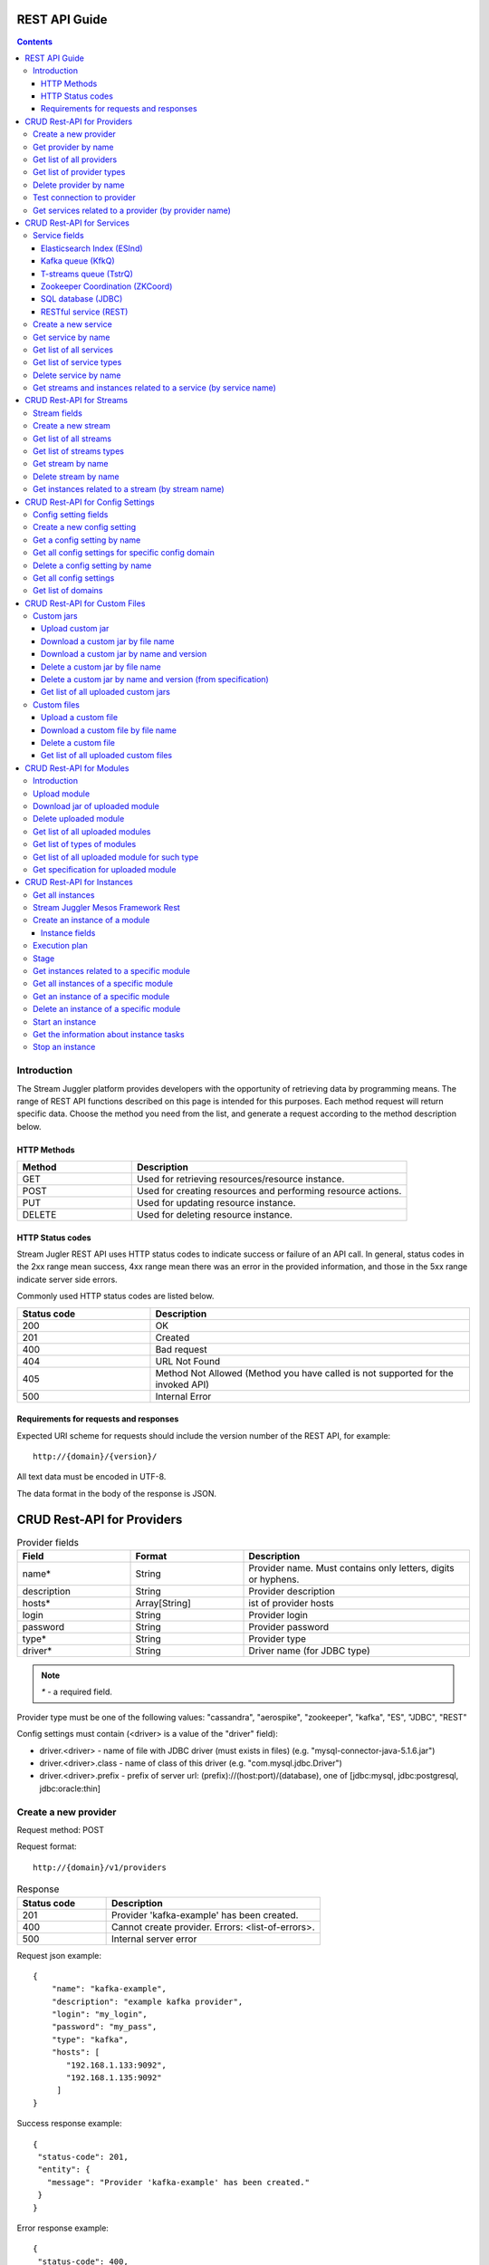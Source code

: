 .. _REST_API:

REST API Guide
========================================

.. Contents::

Introduction
---------------
The Stream Juggler platform provides developers with the opportunity of retrieving data by programming means. The range of REST API functions described on this page is intended for this purposes. 
Each method request will return specific data. Choose the method you need from the list, and generate a request according to the method description below. 

HTTP Methods
~~~~~~~~~~~~

.. csv-table:: 
  :header: "Method","Description"
  :widths: 25, 60

  "GET", "Used for retrieving resources/resource instance."
  "POST", "Used for creating resources and performing resource actions."
  "PUT", "Used for updating resource instance."
  "DELETE", "Used for deleting resource instance."


HTTP Status codes
~~~~~~~~~~~~~~~~~
	
Stream Jugler REST API uses HTTP status codes to indicate success or failure of an API call. In general, status codes in the 2xx range mean success, 4xx range mean there was an error in the provided information, and those in the 5xx range indicate server side errors. 

Commonly used HTTP status codes are listed below.
				
.. csv-table:: 
  :header: "Status code","Description"
  :widths: 25, 60

  "200", "OK"
  "201", "Created"
  "400", "Bad request"
  "404", "URL Not Found"
  "405", "Method Not Allowed (Method you have called is not supported for the invoked API)"
  "500", "Internal Error"

Requirements for requests and responses
~~~~~~~~~~~~~~~~~~~~~~~~~~~~~~~~~~~~~~~

Expected URI scheme for requests should include the version number of the REST API, for example:: 
                 
 http://{domain}/{version}/ 

All text data must be encoded in UTF-8.

The data format in the body of the response is JSON.





CRUD Rest-API for Providers
============================

.. csv-table::  Provider fields
  :header: "Field", "Format",  "Description"
  :widths: 25, 25,  50

  "name*", "String", "Provider name. Must contains only letters, digits or hyphens."
  "description", "String", "Provider description"
  "hosts*", "Array[String]", "ist of provider hosts"
  "login", "String", "Provider login"
  "password", "String", "Provider password"
  "type*", "String", "Provider type"
  "driver*", "String", "Driver name (for JDBC type)"

.. note:: `*` - a required field.

Provider type must be one of the following values: "cassandra", "aerospike", "zookeeper", "kafka", "ES", "JDBC", "REST"

Config settings must contain (<driver> is a value of the "driver" field):

- driver.<driver> - name of file with JDBC driver (must exists in files) (e.g. "mysql-connector-java-5.1.6.jar")
- driver.<driver>.class - name of class of this driver (e.g. "com.mysql.jdbc.Driver")
- driver.<driver>.prefix - prefix of server url: (prefix)://(host:port)/(database), one of [jdbc:mysql, jdbc:postgresql, jdbc:oracle:thin]

Create a new provider
---------------------------

Request method: POST

Request format::
 
 http://{domain}/v1/providers

.. csv-table::  Response
  :header: "Status code","Description"
  :widths: 25, 60

  "201", "Provider 'kafka-example' has been created."
  "400", "Cannot create provider. Errors: <list-of-errors>."
  "500", "Internal server error"

Request json example::

 {
     "name": "kafka-example",
     "description": "example kafka provider",
     "login": "my_login",
     "password": "my_pass",
     "type": "kafka",
     "hosts": [
        "192.168.1.133:9092",
        "192.168.1.135:9092"
      ]
 }


Success response example::

 {
  "status-code": 201,
  "entity": {
    "message": "Provider 'kafka-example' has been created."
  }
 }


Error response example::


 {
  "status-code": 400,
  "entity": {
    "message": "Cannot create provider. Errors: <creation_errors_string>."
  }
 }


Get provider by name
--------------------------

Request method: GET

Request format:: 

 http://{domain}/v1/providers/{name}

.. csv-table::  Response
  :header: "Status code","Description"
  :widths: 25, 60

  "200", "Provider"
  "404", "Provider 'foo' has not been found."
  "500", "Internal server error"

Response json example::

 {
  "status-code": 200,
  "entity": {
    "provider": {
      "name": "kafka-example",
     "description": "example kafka provider",
     "login": "my_login",
     "password": "my_pass",
     "type": "kafka",
     "hosts": [
        "192.168.1.133:9092",
        "192.168.1.135:9092"
      ]
    }
  }
 }


Empty response example::

 {
  "status-code": 404,
  "entity": {
    "message": "Provider 'foo-prov' has not been found."
  }
 }


Get list of all providers
----------------------------

Request method: GET

Request format:: 

 http://{domain}/v1/providers

.. csv-table::  Response
  :header: "Status code","Description"
  :widths: 25, 60

  "200", "List of providers"
  "500", "Internal server error"

Success response example::

 {
  "status-code": 200,
  "entity": {
    "providers": [
      {
        "name": "kafka-exmpl",
        "description": "example kafka provider",
        "login": "my_login",
        "password": "my_pass",
        "type": "kafka",
        "hosts": [
           "192.168.1.133:9092",
           "192.168.1.135:9092"
         ]
     },
     {
       "name": "cass-prov",
       "description": "cassandra provider example",
       "login": "my_login",
       "password": "my_pass",
       "type": "cassandra",
       "hosts": [
           "192.168.1.133"
       ]
     }
    ]
  }
 }


Get list of provider types
------------------------------

Request method: GET

Request format:: 
 
 http://{domain}/v1/providers/_types

.. csv-table::  Response
  :header: "Status code","Description"
  :widths: 25, 60

  "200 ",  "List of types "
  "500 ",  "Internal server error "

Success response example::

 {
  "entity": {
    "types": [
      "cassandra",
      "aerospike",
      "zookeeper",
      "kafka",
      "ES",
      "JDBC",
      "REST"
    ]
  },
  "statusCode": 200
 }


Delete provider by name
------------------------------

Request method: DELETE

Request format:: 

 http://{domain}/v1/providers/{name}

.. csv-table::  Response
  :header: "Status code","Description"
  :widths: 25, 60

  "200", "Provider"
  "404",  "Provider 'foo' has not been found."
  "422", "Cannot delete provider 'foo'. Provider is used in services."
  "500", "Internal server error"

Response example::

 {
  "status-code": 200,
  "entity": {
    "message": "Provider 'kafka-example' has been deleted."
  }
 }



Test connection to provider
---------------------------------

Method: GET

Request format:: 

 http://{domain}/v1/providers/{name}/connection

.. csv-table::  Response
  :header: "Status code","Description"
  :widths: 25, 60

  "200", "Provider"
  "404", "Provider 'foo' has not been found."
  "409", "Can not establish connection to Kafka on '192.168.1.133:9092'; Can not establish connection to Kafka on '192.168.1.135:9092'"
  "500", "Internal server error"

Response example:

Provider available::

 {
  "status-code": 200,
  "entity": {
    "connection": true
  }
 }

Provider not available::

 {
  "entity": {
    "connection": false,
    "errors": "Can not establish connection to Kafka on '192.168.1.133:9092';Can not establish connection to Kafka on '192.168.1.135:9092'"
  },
  "statusCode": 409
 }


Unknown provider::

 {
  "status-code": 404,
  "entity": {
    "message": "Provider 'kafka' has not been found."
  }
 }

Get services related to a provider (by provider name)
----------------------------------------------------------------

Request method: GET

Request format:: 

 http://{domain}/v1/providers/{name}/related

.. csv-table::  Response
  :header: "Status code","Description"
  :widths: 25, 60

  "200", "List of services"
  "404", "Provider 'foo' has not been found."
  "500", "Internal server error"

Response example::

 {
  "entity": {
    "services": [
      "boo",
      "foo"
    ]
  },
  "statusCode": 200
 }



CRUD Rest-API for Services
==========================

.. note:: Method PUT is not available yet

Service fields
-----------------

Each particular service has its own set of fields.

.. csv-table::  Available types and its aliases name for request.
  :header: "Service type","Alias for request"
  :widths: 25, 60  
  
  "Elasticsearch Index", "ESInd"
  "Kafka queue", "KfkQ"
  "T-streams queue", "TstrQ"
  "Zookeeper coordination", "ZKCoord" 
  "Redis coordination", "RdsCoord"
  "SQL database", "JDBC"
  "RESTful service", "REST"

Elasticsearch Index (ESInd)
~~~~~~~~~~~~~~~~~~~~~~~~~~~

.. csv-table::  
   :header: "Field", "Format", "Description"
   :widths: 20, 20, 60
  
   "type*", "String", "Service type"
   "name*", "String", "Service name"
   "description", "String", "Service description"
   "index*", "String", "Elasticsearch index"
   "provider*", "String", "provider name"
   "login", "String", "User name"
   "password", "String", "User password"

.. note:: Provider type can be 'ES' only

Kafka queue (KfkQ)
~~~~~~~~~~~~~~~~~~
.. csv-table::  
  :header: "Field", "Format",  "Description"
  :widths: 20, 20, 60  

  "type*", "String", "Service type"
  "name*", "String", "Service name"
  "description", "String", "Service description"
  "provider*", "String", "provider name"
  "zkProvider*", "String", "zk provider name"
  "zkNamespace*", "String", "namespace"

.. note:: provider type can be 'kafka' only

.. note::  zkProvider type can be 'zookeeper' only

T-streams queue (TstrQ)
~~~~~~~~~~~~~~~~~~~~~~~

.. csv-table::  
  :header: "Field", "Format",  "Description"
  :widths: 20, 20, 60  

  "type*", "String", "Service type"
  "name*", "String", "Service name. Must contain only letters, digits or hyphens."
  "description", "String", "Service description"
  "provider*", "String", "provider name"
  "prefix*", "String", "Must be a valid znode path"
  "token*", "String", "(no more than 32 symbols)"

.. note:: provider type can be 'zookeeper' only

Zookeeper Coordination (ZKCoord)
~~~~~~~~~~~~~~~~~~~~~~~~~~~~~~~~

.. csv-table::  
  :header: "Field", "Format",  "Description"
  :widths: 20, 20, 60 

  "type*", "String", "Service type"
  "name*", "String", "Service name"
  "description", "String", "Service description"
  "namespace*", "String", "Zookeeper namespace"
  "provider*", "String", "provider name"

.. note:: provider type can be 'zookeeper' only

SQL database (JDBC)
~~~~~~~~~~~~~~~~~~~

.. csv-table::  
  :header: "Field", "Format",  "Description"
  :widths: 20, 20, 60 

  "type*", "String", "Service type"
  "name*", "String", "Service name"
  "description", "String", "Service description"
  "provider*", "String", "provider name"
  "database*", "String", "Database name"

.. note:: provider type can be 'JDBC' only


RESTful service (REST)
~~~~~~~~~~~~~~~~~~~~~~
.. csv-table::  
  :header: "Field", "Format",  "Description"
  :widths: 20, 20, 60

  "type*", "String", "Service type"
  "name*", "String", "Service name"
  "description", "String", "Service description"
  "provider*", "String", "provider name"
  "basePath", "String", "Path to storage (/ by default)"
  "httpVersion", "String", "Version og HTTP protocol, one of (1.0, 1.1, 2); (1.1 by default)"
  "headers", "Object", "Extra HTTP headers. Values in object must be only String type. ({} by default)"

.. note:: provider type can be 'REST' only

.. important::  Note: * - required field.

Create a new service
-------------------------

Request method: POST

Request format:: 
 
 http://{domain}/v1/services

.. csv-table::  Response
  :header: "Status code",  "Description"
  :widths: 25, 60


  "201", "Service 'test' has been created."
  "400", "Cannot create service. Errors: <list-of-errors>."
  "500", "Internal server error"

Request example::

 {
    "name": "test-rest-zk-service",
    "description": "ZK test service created with REST",
    "type": "ZKCoord",
    "provider": "zk-prov",
    "namespace": "namespace"
 }


Success response example::

 {
  "status-code": 201,
  "entity": {
    "message": "Service 'test-rest-zk-service' has been created."
  }
 }

Error response example::

 {
  "status-code": 400,
  "entity": {
    "message": "Cannot create service. Errors: <creation_errors_string>."
  }
 }


Get service by name
-------------------------

Request method: GET

Request format:: 

 http://{domain}/v1/services/{name}

.. csv-table::  Response
  :header: "Status code",  "Description"
  :widths: 25, 60

  "200", "Service"
  "404", "Service 'test' has not been found."
  "500", "Internal server error"

Response example::

 {
  "status-code": 200,
  "entity": {
    "service": {
      "name": "test-rest-zk-service",
      "description": "ZK test service created with REST",
      "type": "ZKCoord",
      "provider": "zk-prov",
      "namespace": "namespace"
    }
  }
 }


Get list of all services
--------------------------

Request method: GET

Request format:: 

 http://{domain}/v1/services

.. csv-table::  Response
  :header: "Status code",  "Description"
  :widths: 25, 60

  "200", "List of services"
  "500", "Internal server error"

Success response example::

 {
  "status-code": 200,
  "entity": {
    "services": [
      {
        "name": "test-rest-zk-service",
        "description": "ZK test service created with REST",
        "type": "ZKCoord",
        "provider": "zk-prov",
        "namespace": "namespace"
      },
      {
        "name": "rest-service",
        "description": "rest test service",
        "namespace": "mynamespace",
        "provider": "rest-prov",
        "type": "REST"
      },
      
    ]
  }
 }


Get list of service types
-----------------------------

Request method: GET

Request format:: 

 http://{domain}/v1/services/_types

.. csv-table::  Response
  :header: "Status code",  "Description"
  :widths: 25, 60

  "200", "List of types"
  "500|Internal server error"

Success response example::

 {
  "entity": {
    "types": [
      "ESInd",
      "KfkQ",
      "TstrQ",
      "ZKCoord",
      "JDBC",
      "REST"
    ]
  },
  "statusCode": 200
 }


Delete service by name
----------------------------

Request method: DELETE

Request format:: 

 http://{domain}/v1/services/{name}

.. csv-table::  Response
  :header: "Status code",  "Description"
  :widths: 25, 60

  "200", "Service"
  "404", "Service 'test' has not been found."
  "422", "Cannot delete service 'test'. Service is used in streams."
  "422", "Cannot delete service 'test'. Service is used in instances."
  "500", "Internal server error"

Response example::


 {
  "status-code": 200,
  "entity": {
    "message": "Service 'foo' has been deleted."
  }
 }


Get streams and instances related to a service (by service name)
-----------------------------------------------------------------------------

Request method: GET

Request format:: 

 http://{domain}/v1/services/{name}/related

.. csv-table::  Response
  :header: "Status code",  "Description"
  :widths: 25, 60

  "200", "List of streams and instances"
  "404", "Service 'test' has not been found."
  "500", "Internal server error"

Response example::

 {
  "entity": {
    "streams": [
      "new-tstr"
    ],
    "instances": [
      "new",
      "test",
      "input1",
      "input2",
      "input3",
      "output",
      "regular",
      "demo-regular",
      "rew",
      "input",
      "neew"
    ]
  },
  "statusCode": 200
 }

CRUD Rest-API for Streams
=========================

.. note::  Method PUT is not available yet

Stream fields
----------------

.. csv-table:: Response
   :header: "Stream type", "Field", "Format", "Description"
   :widths: 20, 20, 20, 40

   "all", "name*", "String", "Stream name. Must contains only lowercase letters, digits or hyphens."
   "all", "description", "String", "Stream description"
   "all", "service*", "String", "Service id"
   "all", "type*", "String", "Stream type [stream.t-stream, stream.kafka, jdbc-output, elasticsearch-output, rest-output]"
   "all", "tags", "Array[String]", "Tags"
   "stream.t-stream, stream.kafka", "partitions*", "Int", "partitions"
   "stream.kafka", "replicationFactor*", "Int", "Replication factor (how many zookeeper nodes to utilize)"
   "jdbc-output", "primary", "String", "Primary key field name used in sql database"
   "all", "force", "Boolean", "Indicates if a stream should be removed and re-created by force (if it exists). False by default."


.. important:: 
           - Service type for 'stream.t-stream' stream can be 'TstrQ' only. 
           - Service type for 'stream.kafka' stream can be 'KfkQ' only. 
           - Service type for 'jdbc-output' stream can be 'JDBC' only. 
           - Service type for 'elasticsearch-output' stream can be 'ESInd' only.
           - Service type for 'rest-output' stream can be 'REST' only.

.. note:: `*` - required field.

Create a new stream
-------------------------

Request method: POST

Request format:: 

 http://{domain}/v1/streams

.. csv-table::  Response
  :header: "Status code",  "Description"
  :widths: 25, 60

  "201", "Stream 'kafka' has been created."
  "400", "Cannot create stream. Errors: <list-of-errors>."
  "500", "Internal server error"

Request example::

 {
      "name": "tstream-2",
      "description": "Tstream example",
      "partitions": 3,
      "service": "some-tstrq-service",
      "type": "stream.t-stream",
      "tags": ["lorem", "ipsum"]
 }

Success response example::

 {
   "status-code": 201,
   "entity": {
     "message": "Stream 'tstream-2' has been created."
   }
 }


Error response example::

 {
   "status-code": 400,
   "entity": {
     "message": "Cannot create stream. Errors: <creation_errors_string>."
   }
 }

Get list of all streams
--------------------------

Request method: GET

Request format:: 

 http://{domain}/v1/streams

.. csv-table::  Response
  :header: "Status code",  "Description"
  :widths: 25, 60

  "200", "List of streams"
  "500", "Internal server error"

Response example::

 {
  "status-code": 200,
  "entity": {
    "streams": [
      {
        "name": "tstream-2",
        "description": "Tstream example",
        "partitions": 3,
        "service": "some-tstrq-service",
        "type": "stream.t-stream",
        "tags": ["lorem", "ipsum"]
      },
      {
        "name": "kafka-stream",
        "description": "One of the streams",
        "partitions": 1,
        "service": "some-kfkq-service",
        "type": "stream.kafka",
        "tags": ["lorem", "ipsum"],
        "replicationFactor": 2
      }
    ]
  }
 }


Get list of streams types
-----------------------------

Request method: GET

Request format:: 

 http://{domain}/v1/streams/_types

.. csv-table::  Response
  :header: "Status code",  "Description"
  :widths: 25, 60

  "200", "List of types"
  "500", "Internal server error"

Success response example::

 {
  "entity": {
    "types": [
      "stream.t-stream",
      "stream.kafka",
      "jdbc-output",
      "elasticsearch-output",
      "rest-output"
    ]
  },
  "statusCode": 200
 }

Get stream by name
-------------------------

Request method: GET

Request format:: 

 http://{domain}/v1/streams/{name}

.. csv-table::  Response
  :header: "Status code",  "Description"
  :widths: 25, 60

  "200", "Stream"
  "404", "Stream 'kafka' has not been found."
  "500", "Internal server error"

Success response example::

 {
  "entity": {
    "stream": {
      "name": "echo-response",
      "description": "Tstream for demo",
      "service": "tstream_test_service",
      "tags": [
        "ping",
        "station"
      ],
      "force": false,
      "partitions": 1,
      "type": "stream.t-stream"
    }
  },
  "statusCode": 200
 }

Error response example::

 {
  "status-code": 404,
  "entity": {
    "message": "Stream 'Tstream-3' has not been found."
  }
 }

Delete stream by name
----------------------------

Request method: DELETE

Request format:: 

 http://{domain}/v1/streams/{name}

.. csv-table::  Response
  :header: "Status code",  "Description"
  :widths: 25, 60

  "200", "Stream 'kafka' has been deleted."
  "404", "Stream 'kafka' has not been found."
  "422", "Cannot delete stream 'kafka'. Stream is used in instances."
  "500", "Internal server error"

Response example::

 {
  "status-code": 200,
  "entity": {
    "message": "Stream 'tstr-1' has been deleted."
  }
 }


Get instances related to a stream (by stream name)
-------------------------------------------------------------

Request method: GET

Request format:: 

 http://{domain}/v1/streams/{name}/related

.. csv-table::  Response
  :header: "Status code",  "Description"
  :widths: 25, 60

  "200", "List of instances"
  "404", "Stream 'kafka' has not been found."
  "500", "Internal server error"

Response example::

 {
  "entity": {
    "instances": [
      "pingstation-output",
      "ivan"
    ]
  },
  "statusCode": 200
 }


CRUD Rest-API for Config Settings
====================================

Config setting fields
-------------------------

.. csv-table::  
  :header: "Field", "Format",  "Description"
  :widths: 20, 20, 60

  "name*", "String", "Name of setting (key)"
  "value*", "String", "Value of setting"
  "domain*", "String", "Name of config-domain"

.. note:: `*` - required field.

Config setting name should contain digits, lowercase letters, hyphens or periods and start with a letter.

{config-domain} should be one of the following values: 'system', 't-streams', 'kafka', 'es', 'zk', 'jdbc'

Create a new config setting
---------------------------------

Request method: POST

Request format:: 
 
 http://{domain}/v1/config/settings

.. csv-table::  Response
  :header: "Status code",  "Description"
  :widths: 25, 60

  "201", "{config-domain} config setting {name} has been created."
  "400", "Cannot create {config-domain} config setting. Errors: {list-of-errors}."
  "500", "Internal server error"


Request json example::

 {
  "name": "crud-rest-host",
  "value": "localhost",
  "domain": "system"
 }


Response example::


 {
  "status-code": 400,
  "entity": {
    "message": "Cannot create system config setting. Errors: <creation_errors_string>."
  }
 }


Get a config setting by name
-----------------------------------

Request method: GET

Request format:: 

 http://{domain}/v1/config/settings/{config-domain}/{name}

.. csv-table::  Response
  :header: "Status code",  "Description"
  :widths: 25, 60

  "200", "Json with requested config setting for specific config domain"
  "400",  "Cannot recognize config setting domain '{config-domain}'. Domain must be one of the following values: 'system, t-streams, kafka, es, zk, jdbc, rest'."
  "404", "{config-domain} сonfig setting {name} has not been found."
  "500", "Internal server error"

Response example::

 {
  "status-code": 200,
  "entity": {
    "configSetting": {
      "name": "crud-rest-host",
      "value": "localhost",
      "domain": "system"
    }
  }
 }

Get all config settings for specific config domain
-----------------------------------------------------------

Request method: GET

Request format:: 

 http://{domain}/v1/config/settings/{config-domain}

.. csv-table::  Response
  :header: "Status code",  "Description"
  :widths: 25, 60

  "200", "Json of set of config settings for specific config domain"
  "400", "Cannot recognize config setting domain '{config-domain}'. Domain must be one of the following values: 'system, t-streams, kafka, es, zk, jdbc, rest'."
  "500", "Internal server error"

Response example::

 {
  "status-code": 200,
  "entity": {
    "configSettings": [
      {
        "name": "crud-rest-host",
        "value": "localhost",
        "domain": {config-domain}
     },
     {
       "name": "crud-rest-port",
       "value": "8000",
       "domain": {config-domain}
     }
    ]
  }
 }

Delete a config setting by name
--------------------------------------

Request method: DELETE

Request format:: 

 http://{domain}/v1/config/settings/{config-domain}/{name}

.. csv-table::  Response
  :header: "Status code",  "Description"
  :widths: 25, 60

  "200", "config-domain} config setting {name} has been deleted."
  "400", "Cannot recognize config setting domain '{config-domain}'. Domain must be one of the following values: 'system, t-streams, kafka, es, zk, jdbc, rest'."
  "404", "{config-domain} сonfig setting {name} has not been found."
  "500", "Internal server error"

Response example::

 {
  "status-code" : 200,
  "entity" : {
     "message" : "System config setting 'crud-rest-host' has been deleted."
  }
 }


Get all config settings
---------------------------

Request method: GET

Request format:: 

 http://{domain}/v1/config/settings

.. csv-table::  Response
  :header: "Status code",  "Description"
  :widths: 25, 60

  "200", "Json of set of config settings"
  "500", "Internal server error"

Response example::

 {
  "status-code": 200,
  "entity": {
    "configSettings": [
      {
          "name": "crud-rest-host",
          "value": "localhost",
          "domain": "system"
      },
      {
          "name": "crud-rest-port",
          "value": "8000",
          "domain": "system"
      },
      {
          "name": "session.timeout",
          "value": "7000",
          "domain": "zk"
      }
    ]
  }
 }


Get list of domains
--------------------------

Request method: GET

Request format:: 

 http://{domain}/v1/config/settings/domains

.. csv-table::  Response
  :header: "Status code",  "Description"
  :widths: 25, 60

  "200", "Set of domains"
  "500", "Internal server error"

Response example::

 {
  "entity": {
    "domains": [
      "system",
      "t-streams",
      "kafka",
      "es",
      "zk",
      "jdbc"
    ]
  },
  "statusCode": 200
 }

CRUD Rest-API for Custom Files
==============================

Custom jars
--------------------

Upload custom jar
~~~~~~~~~~~~~~~~~~~

Request method: POST

Request format::

 http://{domain}/v1/custom/jars

Content-type: `multipart/form-data`

Attachment: java-archive as field 'jar'

Example of source message::

 POST /v1/modules HTTP/1.1
 HOST: 192.168.1.174:18080
 content-type: multipart/form-data; boundary=----WebKitFormBoundaryPaRdSyADUNG08o8p
 content-length: 1093

 ------WebKitFormBoundaryPaRdSyADUNG08o8p
 Content-Disposition: form-data; name="jar"; filename="file.jar"
 Content-Type: application/x-java-archive
 ..... //file content
 ------WebKitFormBoundaryPaRdSyADUNG08o8p--


.. csv-table:: Response
  :header: "Status code",  "Description"
  :widths: 25, 60

  "200", "Custom jar '<file_name>' has been uploaded."
  "400", "Cannot upload custom jar. Errors: {list-of-errors}. ('Specification.json is not found or invalid.'; 'Custom jar '<file_name>' already exists.'; 'Cannot upload custom jar '<file_name>'. Custom jar with name <name_from_specification> and version <version_from_specification> already exists.')"
  "500", "Internal server error"

Response example::

 {
  "status-code": 200,
  "entity": {
    "message": "Custom jar is uploaded."
  }
 }


Download a custom jar by file name
~~~~~~~~~~~~~~~~~~~~~~~~~~~~~~~~~~~~~

Request method: GET

Request format:: 

 http://{domain}/v1/custom/jars/{custom-jar-file-name}

Response headers example::

 Access-Control-Allow-Credentials : true
 Access-Control-Allow-Headers : Token, Content-Type, X-Requested-With
 Access-Control-Allow-Origin : *
 Content-Disposition : attachment; filename=sj-transaction-generator-1.0-SNAPSHOT.jar
 Content-Type : application/java-archive
 Date : Wed, 07 Dec 2016 08:33:54 GMT
 Server : akka-http/2.4.11
 Transfer-Encoding : chunked


.. csv-table::  Response
  :header: "Status code",  "Description"
  :widths: 25, 60

  "200", "Jar-file for download"
  "404", "Jar '<custom-jar-file-name>' has not been found."
  "500", "Internal server error"

Download a custom jar by name and version
~~~~~~~~~~~~~~~~~~~~~~~~~~~~~~~~~~~~~~~~~~

Request method: GET

Request format:: 

 http://{domain}/v1/custom/jars/{custom-jar-name}/{custom-jar-version}/

.. csv-table::  Response
  :header: "Status code",  "Description"
  :widths: 25, 60

  "200", "Jar-file for download"
  "404", "Jar '<custom-jar-name>-<custom-jar-version>' has not been found."
  "500", "Internal server error"

Delete a custom jar by file name
~~~~~~~~~~~~~~~~~~~~~~~~~~~~~~~~~

Request method: DELETE

Request format:: 

 http://{domain}/v1/custom/jars/{custom-jar-file-name}/

.. csv-table::  Response
  :header: "Status code",  "Description"
  :widths: 25, 60

  "200", "Jar named '<custom-jar-file-name>' has been deleted."
  "404", "Jar '<custom-jar-file-name>' has not been found."
  "500", "Internal server error"

Response example::

 {
  "status-code": 200,
  "entity": {
    "message": "Jar named 'regular-streaming-engine-1.0.jar' has been deleted"
  }
 }
 
Delete a custom jar by name and version (from specification)
~~~~~~~~~~~~~~~~~~~~~~~~~~~~~~~~~~~~~~~~~~~~~~~~~~~~~~~~~~~~~~

Request method: DELETE

Request format:: 

 http://{domain}/v1/custom/jars/{custom-jar-name}/{custom-jar-version}/

.. csv-table::  Response
  :header: "Status code",  "Description"
  :widths: 25, 60

  "200", "Jar named '<custom-jar-name>' of the version '<custom-jar-version>' has been deleted."
  "404", "Jar '<custom-jar-name>-<custom-jar-version>' has not been found."
  "500", "Internal server error"

Response example::

 {
  "status-code": 200,
  "entity": {
    "message": "Jar named 'com.bwsw.regular.streaming.engine' of the version '0.1' has been deleted"
  }
 }


Get list of all uploaded custom jars
~~~~~~~~~~~~~~~~~~~~~~~~~~~~~~~~~~~~

Request method: GET

Request format:: 

 http://{domain}/v1/custom/jars

.. csv-table::  Response
  :header: "Status code",  "Description"
  :widths: 25, 60

  "200", "List of uploaded custom jars"
  "500", "Internal server error"

Response example::

 {
  "entity": {
    "customJars": [
      {
        "name": "com.bwsw.fw",
        "version": "1.0",
        "size": "98060032"
      },
      {
        "name": "com.bwsw.tg",
        "version": "1.0",
        "size": "97810217"
      }
    ]
  },
  "status-code": 200
 }

Custom files
-------------------


Upload a custom file
~~~~~~~~~~~~~~~~~~~~~

Request method: POST

Request format:: 
  
 http://{domain}/v1/custom/files

Content-type: `multipart/form-data`

Attachment: any file as field 'file', text field "description"

.. csv-table::  Response
  :header: "Status code",  "Description"
  :widths: 25, 60

  "200", "Custom file '<custom-jar-file-name>' has been uploaded."
  "400", "Request is missing required form field 'file'."
  "409", "Custom file '<custom-jar-file-name>' already exists."
  "500", "Internal server error"

Response example::

 {
  "status-code": 200,
  "entity": {
    "message": "Custom file '<custom-jar-file-name>' has been uploaded."
  }
 }


Download a custom file by file name
~~~~~~~~~~~~~~~~~~~~~~~~~~~~~~~~~~~~~~

Request method: GET

Request format:: 

 http://{domain}/v1/custom/files/{custom-jar-file-name}

Response format for file download::

 Access-Control-Allow-Origin: *
 Access-Control-Allow-Credentials: true
 Access-Control-Allow-Headers: Token, Content-Type, X-Requested-With
 Content-Disposition: attachment; filename=GeoIPASNum.dat
 Server: akka-http/2.4.11
 Date: Wed, 07 Dec 2016 09:16:22 GMT
 Transfer-Encoding: chunked
 Content-Type: application/octet-stream


.. csv-table::  Response
  :header: "Status code",  "Description"
  :widths: 25, 60

  "200", "File for download"
  "404", "Custom file '<custom-jar-file-name>' has not been found."
  "500", "Internal server error"

Delete a custom file
~~~~~~~~~~~~~~~~~~~~~~~

Request method: DELETE

Request format:: 

 http://{domain}/v1/custom/files/{custom-jar-file-name}

.. csv-table::  Response
  :header: "Status code",  "Description"
  :widths: 25, 60

  "200", "Custom file '<custom-jar-file-name>' has been deleted."
  "404", "Custom file '<custom-jar-file-name>' has not been found."
  "500", "Internal server error"

Response example::

 {
  "status-code": 200,
  "entity": {
    "message": "Custom file 'text.txt' has been deleted."
  }
 }


Get list of all uploaded custom files
~~~~~~~~~~~~~~~~~~~~~~~~~~~~~~~~~~~~~~~~~

Request method: GET

Request format:: 

 http://{domain}/v1/custom/files

.. csv-table::  Response
  :header: "Status code",  "Description"
  :widths: 25, 60

  "200", "List of uploaded custom files"
  "500", "Internal server error"

Response example::

 {
  "entity": {
    "customFiles": [
      {
        "name": "GeoIPASNum.dat",
        "description": "",
        "upload-date": "Mon Jul 04 10:42:03 NOVT 2016",
        "size": "46850"
      },
      {
        "name": "GeoIPASNumv6.dat",
        "description": "",
        "upload-date": "Mon Jul 04 10:42:58 NOVT 2016",
        "size": "52168"
      }
    ]
  },
  "status-code": 200
 }


CRUD Rest-API for Modules 
==========================

Introduction
-----------------

This is the CRUD Rest-API for modules uploaded as jar files, instantiated and running modules as well as  for custom jar files.

The following types of modules are supported in the system:
* regular-streaming (base type)
* batch-streaming
* output-streaming
* input-streaming


.. csv-table::  **Specification fields**
  :header: "Field", "Format",  "Description"
  :widths: 20, 20, 60

  "name*", "String", "The unique name for a module"
  "description", "String", "The description for a module"
  "version*", "String", "The module version"
  "author", "String", "The module author"
  "license", "String", "The software license type for a module"
  "inputs*", "Iostream", "The specification for the inputs of a module"
  "outputs*", "Iostream", "The specification for the outputs of a module"
  "module-type*", "String", "The type of a module. One of [input-streaming, output-streaming, batch-streaming, regular-streaming]."
  "engine-name*", "String", "The name of the computing core of a module"
  "engine-version*", "String", "The version of the computing core of a module"
  "validator-class*", "String", "The absolute path to class that is responsible for a validation of launch options"
  "executor-class*", "String", "The absolute path to class that is responsible for a running of module"
  "batch-collector-class**", "String", "The absolute path to class that is responsible for a batch collecting of batch-streaming module"


.. csv-table:: **IOstream fields**
  :header: "Field", "Format",  "Description"
  :widths: 20, 20, 60

  "cardinality*", "Array[Int]", "The boundary of interval in that a number of inputs can change. Must contain 2 items."
  "types*", "Array[String]", "The enumeration of types of inputs. Can contain only [stream.t-stream, stream.kafka, elasticsearch-output, jdbc-output, rest-output, input]"

.. note:: `*` - required field, `**` - required for batch-streaming field

Upload module
--------------------

Request method: POST

Request format:: 

 http://{domain}/v1/modules

Content-type: `multipart/form-data`

Attachment: java-archive as field 'jar'

Example of source message::

 POST /v1/modules HTTP/1.1
 HOST: 192.168.1.174:18080
 content-type: multipart/form-data; boundary=----WebKitFormBoundaryPaRdSyADUNG08o8p
 content-length: 109355206

 ------WebKitFormBoundaryPaRdSyADUNG08o8p
 Content-Disposition: form-data; name="jar"; filename="sj-stub-batch-streaming-1.0-     SNAPSHOT.jar"
 Content-Type: application/x-java-archive
 ..... //file content
 ------WebKitFormBoundaryPaRdSyADUNG08o8p--

.. csv-table:: **Response**
  :header: "Status code",  "Description"
  :widths: 10, 60

  "200", "Jar file '<file_name>' of module has been uploaded."
  "400", "1. Cannot upload jar file '<file_name>' of module. Errors: file '<file_name>' does not have the .jar extension. 
  2. Cannot upload jar file '<file_name>' of module. Errors: module '<module-type>-<module-name>-<module-version>' already exists.
  3. Cannot upload jar file '<file_name>' of module. Errors: file '<file_name>' already exists.
  4. Other errors"
  "500", "Internal server error"

Response example::

 {
  "status-code": 200,
  "entity": {
    "message": "Jar file '<file_name>' of module has been uploaded."
  }
 }


Download jar of uploaded module
----------------------------------------- 

Request method: GET

Request format:: 

 http://{domain}/v1/modules/{module-type}/{module-name}/{module-version}/

Response headers example::

 Access-Control-Allow-Origin: *
 Access-Control-Allow-Credentials: true
 Access-Control-Allow-Headers: Token, Content-Type, X-Requested-With
 Content-Disposition: attachment; filename=sj-stub-batch-streaming-1.0-SNAPSHOT.jar
 Server: akka-http/2.4.11
 Date: Wed, 07 Dec 2016 05:45:45 GMT
 Transfer-Encoding: chunked
 Content-Type: application/java-archive


.. csv-table:: **Response**
  :header: "Status code",  "Description"
  :widths: 10, 60

  "200", "Jar-file for download"
  "404", "1. Module '<module_type>-<module_name>-<module_version>' has not been found.
  2. Jar of module '<module_type>-<module_name>-<module_version>' has not been found in the storage."
  "500", "Internal server error"

Delete uploaded module
------------------------------

Request method: DELETE

Request format:: 

 http://{domain}/v1/modules/{module-type}/{module-name}/{module-version}/

.. csv-table::  **Response**
  :header: "Status code",  "Description"
  :widths: 10, 60

  "200", "Module {module-name} for type {module-type} has been deleted"
  "404", "1. Module '<module_type>-<module_name>-<module_version>' has not been found.
  2. Jar of module '<module_type>-<module_name>-<module_version>' has not been found in the storage."
  "422", "1. It's impossible to delete module '<module_type>-<module_name>-<module_version>'. Module has instances.
  2. Cannot delete file '<module-filename>'"
  "500", "Internal server error"

Response example::

 {
  "status-code": 200,
  "entity": {
    "message": "Module 'regular-streaming-com.bwsw.sj.stub-1.0' has been deleted."
  }
 }


Get list of all uploaded modules
------------------------------------------

Request method: GET

Request format:: 

 http://{domain}/v1/modules

.. csv-table::  **Response**
  :header: "Status code",  "Description"
  :widths: 15, 60

  "200", "List of uploaded modules"
  "500","Internal server error"

Response example::

 {
  "status-code": 200,
  "entity": {
    "modules": [
      {
        "moduleType": "regular-streaming",
        "moduleName": "com.bwsw.sj.stub",
        "moduleVersion": "0.1",
        "size": "68954210"
      },
      {
        "moduleType": "batch-streaming",
        "moduleName": "com.bwsw.sj.stub-win",
        "moduleVersion": "0.1",
        "size": "69258954"
      }
    ]
  }
 }


Get list of types of modules
------------------------------------

Request method: GET

Request format:: 

 http://{domain}/v1/modules/_types

.. csv-table::  **Response**
  :header: "Status code",  "Description"
  :widths: 15, 60

  "200", "List of types"
  "500", "Internal server error"

Response example::

 {
  "entity": {
    "types": [
      "batch-streaming",
      "regular-streaming",
      "output-streaming",
      "input-streaming"
    ]
  },
  "statusCode": 200
 }


Get list of all uploaded module for such type
-------------------------------------------------------

Request method: GET

Request format:: 

 http://{domain}/v1/modules/{module-type}

.. csv-table:: **Response**
  :header: "Status code",  "Description"
  :widths: 15, 60

  "200", "Uploaded modules for type {module-type} + {list-modules-for-type}"
  "400", "Module type '{module-type}' does not exist."
  "500", "Internal server error"

Response example::

 {
  "status-code": 200,
  "entity": {
    "modules": [
      {
        "moduleType": "regular-streaming",
        "moduleName": "com.bwsw.sj.stub",
        "moduleVersion": "0.1",
        "size": 106959926
      }
    ]
  }
 }


Get specification for uploaded module
-----------------------------------------------

Request method: GET

Request format:: 

 http://{domain}/v1/modules/{module-type}/{module-name}/{module-version}/specification

.. csv-table::  **Response**
  :header: "Status code",  "Description"
  :widths: 15, 60

  "200", "specification json (see [[Json_schema_for_specification_of_module]])"
  "404", "1. Module '<module_type>-<module_name>-<module_version>' has not been found.
  2. Jar of module '<module_type>-<module_name>-<module_version>' has not been found in the storage."
  "500", "Internal server error (including erorrs related to incorrect module type or nonexistent module)"

Response example::

 {
  "entity": {
    "specification": {
      "name": "batch-streaming-stub",
      "description": "Stub module by BW",
      "version": "1.0",
      "author": "John Smith",
      "license": "Apache 2.0",
      "inputs": {
        "cardinality": [
          1,
          10
        ],
        "types": [
          "stream.kafka",
          "stream.t-stream"
        ]
      },
      "outputs": {
        "cardinality": [
          1,
          10
        ],
        "types": [
          "stream.t-stream"
        ]
      },
      "moduleType": "batch-streaming",
      "engineName": "com.bwsw.batch.streaming.engine",
      "engineVersion": "1.0",
      "options": {
        "opt": 1
      },
      "validatorClass": "com.bwsw.sj.stubs.module.batch_streaming.Validator",
      "executorClass": "com.bwsw.sj.stubs.module.batch_streaming.Executor"
    }
  },
  "statusCode": 200
 }


CRUD Rest-API for Instances
=================================

Get all instances
---------------------

Request method: GET

Request format:: 
 
 http://{domain}/v1/modules/instances

.. csv-table:: **Response**
  :header: "Status code",  "Description"
  :widths: 25, 60

  "200", "Json set of instances (in short format)"
  "500", "Internal server error"

Response entity: json example::

 {
  "status-code" : 200,
  "entity" : {[
    {
       "name": "instance-test"
       "moduleType": "batch-streaming"
       "moduleName": "com.bw.sw.sj.stub.win"
       "moduleVersion": "0.1"
       "description": ""
       "status" : "started"
       "restAddress" : "12.1.1.1:12:2900"
     },
     {
       "name": "reg-instance-test"
       "moduleType": "regular-streaming"
       "moduleName": "com.bw.sw.sj.stub.reg"
       "moduleVersion": "0.1"
       "description": ""
       "status" : "ready"
       "restAddress" : ""
     }
  ]}
 }

.. note:: Instance may have one of the following statuses:

 * ready - a newly created instance and not started yet;
 * starting - a recently launched instance but not started yet (right after the "Start" button is pushed);
 * started - the launched instance started to work;
 * stopping - a started instance in the process of stopping (right after the "Stop" button is pushed);
 * stopped - an instance that has been stopped;
 * deleting - an instance in the process of deleting (right after the "Delete" button is pressed);
 * failed - an instance that has been launched but in view of some errors is not started;
 * error - an error is detected at stopping or deleting an instance.

.. figure:: _static/Возможные_состояния_инстанса.png


Stream Juggler Mesos Framework Rest
------------------------------------------------

Request method: GET

Request format:: 

 http://{rest-address}

.. csv-table:: **Response**
  :header: "Status code",  "Description"
  :widths: 25, 60

  "200", "Json set of instances (in short format)"
  "500", "Internal server error"

Response entity: json example::

 entity: {
 "tasks": [
 {
 "state": "TASK_RUNNING",
 "directories": [
 "http://stream-juggler.z1.netpoint-dc.com:5050/#/slaves/3599865a-47b1-4a17-9381-b708d42eb0fc- S0/browse?path=/var/lib/mesos/slaves/3599865a-47b1-4a17-9381-b708d42eb0fc- S0/frameworks/c69ce526-c420-44f4-a401-6b566b1a0823-0003/executors/pingstation-process- task0/runs/d9748d7a-3d0e-4bb6-88eb-3a3340d133d8",
 "http://stream-juggler.z1.netpoint-dc.com:5050/#/slaves/3599865a-47b1-4a17-9381-b708d42eb0fc- S0/browse?path=/var/lib/mesos/slaves/3599865a-47b1-4a17-9381-b708d42eb0fc- S0/frameworks/c69ce526-c420-44f4-a401-6b566b1a0823-0003/executors/pingstation-process- task0/runs/8a62f2a4-6f3c-412f-9d17-4f63e9052868"
 ],
 "state-change": "Mon Dec 05 11:56:47 NOVT 2016",
 "reason": "Executor terminated",
 "id": "pingstation-process-task0",
 "node": "3599865a-47b1-4a17-9381-b708d42eb0fc-S0",
 "last-node": "3599865a-47b1-4a17-9381-b708d42eb0fc-S0"
 }
 ],
 "message": "Tasks launched"
 }


Create an instance of a module
---------------------------------------

Request method: POST

Request format:: 

 http://{domain}/v1/modules/{module-type}/{module-name}/{module-version}/instance/

.. note:: The name of an input stream should contain the  "/split" suffix (if stream's partitions should be distributed between the tasks) or "/full" (if each task should process all partitions of the stream). The stream has a 'split' mode as default. (see `SJ_CRUD_REST_API.rst#execution-plan <Execution plan>`_)

Instance fields
~~~~~~~~~~~~~~~~

.. csv-table::  **General instance fields**
  :header: "Field name", "Format",  "Description", "Example"
  :widths: 15, 10, 60, 20

  "name*", "String", "Required field, uniq name of creating instance. Must contain only letters, digits or hyphens.", "stub-reg-instance-1"
  "description", "String", "Description of instance", "Test instance for regular module" 
  "parallelism", "Int or String", "Value may be integer or 'max' string. If 'max', then parallelims equals minimum count of partitions of streams (1 by default)", "max" 
  "options", "Jobject", "Json with options for module", "{'opt1' : 10 }"
  "perTaskCores", "Double", "Quantity of cores for task (1 by default)", "0.5"
  "perTaskRam", "Long", "Amount of RAM for task (1024 by default)", "256"
  "jvmOptions", "Jobject", "Json with jvm-options. It is important to emphasize that mesos kill a task if it uses more memory than 'perTaskRam' parameter. There is no options by default. Defined options in the example fit the perTaskRam=192 and it's recommended to laucnh modules. In general, the sum of the following parameters: Xmx, XX:MaxDirectMemorySize and XX:MaxMetaspaceSize, should be less than perTaskRam; XX:MaxMetaspaceSize must be grater than Xmx by 32m or larger.",  "{'-Xmx': '32m', '-XX:MaxDirectMemorySize=': '4m', '-XX:MaxMetaspaceSize=': '96m' }"
  "nodeAttributes", "Jobject", "Json with map attributes for framework", "{ '+tag1' : 'val1', '-tag2' : 'val2'}"
  "coordinationService*", "String", "Service name of zookeeper service", "zk_service" 
  "environmentVariables", "Jobject", "Using in framework", "{ 'LIBPROCESS_IP' : '176.1.0.17' }"
  "performanceReportingInterval", "Long", "Interval for creating report of performance metrics of module in ms (60000 by default)",  "5000696"

.. csv-table::   **Input-streaming instance fields**
  :header: "Field name", "Format",  "Description", "Example"
  :widths: 15, 10, 60, 20

  "checkpointMode*", "String", "Value must be time-interval or every-nth",  "every-nth" 
  "checkpointInterval*", "Int ", "Interval for creating checkpoint",  "100 "
  "outputs*", "List[String] ", "Names of output streams (must be stream.t-stream only)", "[s3, s4] "
  "duplicateCheck",  "Boolean", "The flag points  if every envelope (an envelope key) has to be checked on duplication or not. (false by default) **Note**: You can indicate the 'duplicateCheck' field in the instance to set up a default policy for message checking on duplication. Use the 'InputEnvelope' flag in the :ref:`input-module`  for special cases* ", "true "
  "lookupHistory*", "Int", "How long an unique key of envelope will stay in a queue for checking envelopes on duplication (in seconds). If it is not 0, entries that are older than this time and not updated for this time are evicted automatically accordingly to an eviction-policy. Valid values are integers between 0 and Integer.MAX VALUE. Default value is 0, which means infinite.", "1000"
  "queueMaxSize*", "Int", "Maximum size of the queue that contains the unique keys of envelopes. When maximum size is reached, the queue is evicted based on the policy defined at default-eviction-policy (should be greater than 271)", "500"
  "defaultEvictionPolicy", "String", "Must be only 'LRU' (Least Recently Used), 'LFU' (Least Frequently Used) or 'NONE' (NONE by default)", "LRU" 
  "evictionPolicy", "String",  "An eviction policy of duplicates of incoming envelope. Must be only 'fix-time' or 'expanded-time'. The first means that a key of envelope will be contained only {lookup-history} seconds. The second means that if a duplicate of the envelope appears, the key presence time will be updated ('fix-time' by default)", "fix-time" 
  "backupCount", "Int", "The number of backup copies you want to have (0 by default, maximum 6). Sync backup operations have a blocking cost which may lead to latency issues. You can skip this field if you do not want your entries to be backed up, e.g. if performance is more important than backing up.",  2 
  "asyncBackupCount", "Int", "Flag points an every envelope (an envelope key) has to be checked on duplication or not (0 by default). The backup operations are performed at some point in time (non-blocking operation). You can skip this field if you do not want your entries to be backed up, e.g. if performance is more important than backing up.", 3 

.. csv-table::  **Regular-streaming instance fields**
  :header: "Field name", "Format",  "Description", "Example"
  :widths: 15, 10, 60, 20

  "checkpointMode*", "String", "Value must be 'time-interval' or 'every-nth'", "every-nth" 
  "checkpointInterval*", "Int", "Interval for creating checkpoint", 100 
  "inputs*", "List[String]", "Names of input streams. Name format must be <stream-name>/<'full' or 'split'> ('split' by default). Stream must exist in database (must be stream.t-stream or stream.kafka)", "[s1/full, s2/split]" 
  "outputs*", "List[String]", "Names of output streams (must be stream.t-stream only)", "[s3, s4]" 
  "startFrom", "String or Datetime", "Value must be 'newest', 'oldest' or datetime. If instance have kafka input streams, then 'start-from' must be only 'oldest' or 'newest' (newest by default)", "newest" 
  "stateManagement", "String", "Must be 'ram' or 'none' (none by default)", "ram" 
  "stateFullCheckpoint", "Int", "Interval for full checkpoint (100 by default)", "5"
  "eventWaitTime", "Long", "Idle timeout, when not messages (1000 by default)", 10000


.. csv-table:: **Output-streaming instance fields**
  :header: "Field name", "Format",  "Description", "Example"
  :widths: 15, 10, 60, 20

  "checkpointMode*", "String",  "Value must be 'time-interval'", "time-interval" 
  "checkpointInterval*", "Int", "Interval for creating checkpoint", 100 
  "input*", "String", "Names of input stream. Must be only 't-stream' type. Stream for this type of module is 'split' only.  Stream must be exists in database.", "s1" 
  "output*", "String", "Names of output stream (must be elasticsearch-output, jdbc-ouptut or rest-output)", "es1" 
  "startFrom", "String or Datetime", "Value must be 'newest', 'oldest' or datetime (newest by default)", "newest" 

.. csv-table:: **Batch-streaming instance fields**
  :header: "Field name", "Format",  "Description", "Example"
  :widths: 15, 10, 60, 20

  "outputs*", "List[String]", "Names of output streams (must be stream.t-stream only)", "[s3, s4]"
  "window", "Int", "Count of batches that will be contained into a window (1 by default). Must be greater than zero",  3 
  "slidingInterval", "Int", "The interval at which a window will be shifted (сount of batches that will be removed from the window after its processing). Must be greater than zero and less or equal than window (1 by default)", 3
  "inputs*", "String", "Names of input streams. Name format must be <stream-name>/<'full' or 'split'> ('split' by default).
 Stream must exist in database (must be stream.t-stream or stream.kafka)", "[s1/full]"
  "startFrom", "String or Datetime", "Value must be 'newest', 'oldest' or datetime. If instance have kafka input streams, then 'start-from' must be only 'oldest' or 'newest' (newest by default)", "newest" 
  "stateManagement", "String", "Must be 'ram' or 'none' (none by default)",  "ram" 
  "stateFullCheckpoint", "Int", "Interval for full checkpoint (100 by default)", 5 
  "eventWaitTime", "Long", "Idle timeout, when not messages (1000 by default)", 10000 

.. note:: `*` - required field.


Regular-streaming module json format::

 {
  "name" : String,
  "description" : String,
  "inputs" : List[String],
  "outputs" : List[String],
  "checkpointMode" : "time-interval" | "every-nth",
  "checkpointInterval" : Int,
  "stateManagement" : "none" | "ram",
  "stateFullCheckpoint" : Int,
  "parallelism" : Int,
  "options" : {},
  "startFrom" : "oldest" | "newest" | datetime (as timestamp),
  "perTaskCores" : Double,
  "perTaskRam" : Int,
  "jvmOptions" : {"-Xmx": "32m", "-XX:MaxDirectMemorySize=": "4m", "-XX:MaxMetaspaceSize=": "96m" },
  "nodeAttributes" : {},
  "eventWaitTime" : Int,
  "coordinationService" : String,
  "performanceReportingInterval" : Int
 }


Batch-streaming module json format::

 {
  "name" : String,
  "description" : String,
  "inputs" : [String],
  "stateManagement" : "none" | "ram",
  "stateFullCheckpoint" : Int,
  "parallelism" : Int,
  "options" : {},
  "startFrom" : "newest" | "oldest",
  "perTaskCores" : Double,
  "perTaskRam" : Int,
  "jvmOptions" : {"-Xmx": "32m", "-XX:MaxDirectMemorySize=": "4m", "-XX:MaxMetaspaceSize=": "96m" },
  "nodeAttributes" : {},
  "eventWaitTime" : Int,
  "coordinationService" : String,
  "performanceReportingInterval" : Int
 }


Output-streaming module json format::

 {
  "name" : String,
  "description" : String,
  "input" : String,
  "output" : String,
  "checkpointMode" : "time-interval",
  "checkpointInterval" : Int,
  "parallelism" : Int,
  "options" : {},
  "startFrom" : "oldest" | "newest" | datetime (as timestamp),
  "perTaskCores" : Double,
  "perTaskRam" : Int,
  "jvmOptions" : {"-Xmx": "32m", "-XX:MaxDirectMemorySize=": "4m", "-XX:MaxMetaspaceSize=": "96m" },
  "nodeAttributes" : {},
  "coordinationService" : String,
  "performanceReportingInterval" : Int
 }


Input-streaming module json format::

 {
  "name" : String,
  "description" : String,
  "outputs" : List[String],
  "checkpointMode" : "time-interval" | "every-nth",
  "checkpointInterval" : Int,
  "parallelism" : Int,
  "options" : {},
  "perTaskCores" : Double,
  "perTaskRam" : Int,
  "jvmOptions" : {"-Xmx": "32m", "-XX:MaxDirectMemorySize=": "4m", "-XX:MaxMetaspaceSize=": "96m" },
  "nodeAttributes" : {},
  "coordinationService" : String,
  "performanceReportingInterval" : Int,
  "lookupHistory" : Int,
  "queueMaxSize" : Int,
  "defaultEvictionPolicy" : "LRU" | "LFU",
  "evictionPolicy" : "fix-time" | "expanded-time",
  "duplicateCheck" : true | false,
  "backupCount" : Int,
  "asyncBackupCount" : Int
 }


Request json example for creating batch-streaming instance::

 {
  "name" : "stub-instance-win",
  "description" : "",
  "mainStream" : "ubatch-stream",
  "batchFillType": {
    "typeName" : "every-nth",
    "value" : 100
  },
  "outputs" : ["ubatch-stream2"],
  "stateManagement" : "ram",
  "stateFullCheckpoint" : 1,
  "parallelism" : 1,
  "options" : {},
  "startFrom" : "oldest",
  "perTaskCores" : 2,
  "perTaskRam" : 192,
  "jvmOptions" : {
    "-Xmx": "32m",
    "-XX:MaxDirectMemorySize=": "4m",
    "-XX:MaxMetaspaceSize=": "96m"
  },
  "nodeAttributes" : {},
  "eventWaitTime" : 10000,
  "coordinationService" : "a-zoo",
  "performanceReportingInterval" : 50054585 
 }


.. csv-table:: **Response**
  :header: "Status code",  "Description"
  :widths: 10, 60
  
  "201", "Instance '<instance_name>' for module '<module_type>-<module_name>-<module_version>' has been created."
  "400", "1. Cannot create instance of module. The instance parameter 'options' haven't passed validation, which is declared in a method, called 'validate'. This method is owned by a validator class that implements StreamingValidator interface. Errors: {list-of-errors}.
  2. Cannot create instance of module. Errors: {list-of-errors}."
  "404", "1. Module '<module_type>-<module_name>-<module_version>' has not been found.
  2. Jar of module '<module_type>-<module_name>-<module_version>' has not been found in the storage."
  "500", "Internal server error (including erorrs related to incorrect module type or nonexistent module)"


Json-example of a created instance::

 "instance": {
  "stage": {
      "state": "to-handle",
      "datetime": 1481092354533,
      "duration": 0
    }
  },
  "status": "ready",
  "name": "stub-instance-win",
  "description": "",
  "parallelism": 1,
  "options": {
    
  },
  "engine": "com.bwsw.batch.streaming.engine-1.0",
  "window": 1,
  "outputs": [
    "ubatch-stream2"
  ],
  "perTaskCores": 2.0,
  "perTaskRam": 128,
  "jvmOptions" : {
    "-Xmx": "32m",
    "-XX:MaxDirectMemorySize=": "4m",
    "-XX:MaxMetaspaceSize=": "96m"
  },
  "nodeAttributes": {
    
  },
  "coordinationService": "a-zoo",
  "environmentVariables": {
    
  },
  "performanceReportingInterval": 50054585,
  "inputs": [
    "ubatch-stream"
  ],
  "slidingInterval": 1,
  "executionPlan": {
    "tasks": {
      "stub-instance-win-task0": {
        "inputs": {
          "ubatch-stream": [
            0,
            2
          ]
        }
      }
    }
  },
  "startFrom": "oldest",
  "stateManagement": "ram",
  "stateFullCheckpoint": 1,
  "eventWaitTime": 10000,
  "restAddress" : ""
 }
 }


Execution plan
----------------------

A created instance contains an execution plan that you don't provide. 

Execution plan consists of tasks. The number of tasks equals to a parallelism parameter.

Each task has a unique name within execution plan. Also the task has a set of input stream names and their intervals of partitions.

Altogether it provides the information of the sources from which the data will be consumed.

Execution plan example::

 "executionPlan": {
    "tasks": {
      "stub-instance-win-task0": {
        "inputs": {
          "ubatch-stream": [
            0,
            2
          ]
        }
      }
    }
  }


.. note:: The execution plan doesn't exist in instances of an input module. An instance of an input-module contains a 'tasks' field.

Each task has a name, host and port. The host and port defines an address to which the data should be sent for the input module to process them.

Json format of 'tasks' field for instance of input module::

 {
  "instance-name-task0" : {
    "host" : String,
    "port" : Int
  },
  "instance-name-task1" : {
    "host" : String,
    "port" : Int
  },
  "instance-name-taskN" : {
    "host" : String,
    "port" : Int
  }
 }


Stage
----------

A created instance contains a stage that you don't provide.

First of all it should be noted that a framework is responsible for launching instance.

The stage is used to display information about current status of framework. It allows you to follow  start or stop processes of instance.

The stage consists of state, datetime and duration. Let's look at every parameter in detail.

1. *State* can have one of the following values. The value corresponds to an instance status:

* to-handle - a newly created instance and not started yet;
* starting -  a recently launched instance but not started yet (right after the "Start" button is pushed);
* started - the launched instance started to work;
* stopping - a started instance that has been stopped (right after the "Stop" button is pushed);
* stopped - an instance that has been stopped;
* deleting - an instance in the process of deleting (right after the "Delete" button is pressed);
* failed - an instance that has been launched but in view of some errors is not started;
* error - an error is detected when stopping the instance.

2. *Datetime* defines the time when a state has been changed

3. *Duration* means how long a stage has got a current state. This field makes sense if a state field is in a 'starting', a 'stopping' or a 'deleting' status.

Json example of this field::

 "stage": {
    "state": "started",
    "datetime": 1481092354533,
    "duration": 0
  }
 }


Get instances related to a specific module
---------------------------------------------------

Request method: GET

Request format:: 

 http://{domain}/v1/modules/{module-type}/{module-name}/{module-version}/related

.. csv-table:: **Response**
  :header: "Status code",  "Description"
  :widths: 10, 60

  "200", "List of instances"
  "404", "1. Module '<module_type>-<module_name>-<module_version>' has not been found.
  2. Jar of module '<module_type>-<module_name>-<module_version>' has not been found in the storage."
  "500", "Internal server error (including erorrs related to incorrect module type or nonexistent module)"

Response entity json example::

 {
  "status-code": 200,
  "entity": {
    "instances": [
      "test-instance",
      "boo"
    ]
  }
 }


Get all instances of a specific module
-----------------------------------------------

Request method: GET

Request format:: 
 
 http://{domain}/v1/modules/{module-type}/{module-name}/{module-version}/instance/

.. csv-table:: **Response**
  :header: "Status code",  "Description"
  :widths: 15, 60

  "200", "List of instances of module"
  "404", "1. Module '<module_type>-<module_name>-<module_version>' has not been found.
  2. Jar of module '<module_type>-<module_name>-<module_version>' has not been found in the storage."
  "500", "Internal server error (including erorrs related to incorrect module type or nonexistent module)"

Response entity: json example::

 {
  "status-code": 200,
  "entity": {
    "instances": [
      {
        
      },
      {
        
      },
      ...,
      {
        
      }
    ]
  }
 }


Get an instance of a specific module
--------------------------------------------

Request method: GET

Request format:: 

 http://{domain}/v1/modules/{module-type}/{module-name}/{module-version}/instance/{instance-name}/

.. csv-table:: **Response**
  :header: "Status code",  "Description"
  :widths: 25, 60

  "200", "Instance"
  "404", "Instance '<instance_name>' has not been found."
  "500", "Internal server error"

Delete an instance of a specific module
------------------------------------------------

Request method: DELETE

Request format:: 

 http://{domain}/v1/modules/{module-type}/{module-name}/{module-version}/instance/{instance-name}/

.. csv-table:: **Response**
  :header: "Status code",  "Description"
  :widths: 10, 60

  "200", "1. Instance '<instance_name>' is being deleted.
  2. Instance '<instance_name>' has been deleted."
  "404", "Instance '<instance_name>' has not been found."
  "422", "Cannot delete of instance '<instance_name>'. Instance is not been stopped, failed or ready."
  "500", "Internal server error"

.. note:: This process includes a destruction of framework on mesos.

Response example::


 {
  "status-code" : 200,
  "entity" : {
     "message" : "Instance 'stub-instance-1' has been deleted."
  }
 }


Start an instance
---------------------

Request method: GET

Request format:: 

 http://{domain}/v1/modules/{module-type}/{module-name}/{module-version}/instance/{instance-name}/start/

.. csv-table::  **Response**
  :header: "Status code",  "Description"
  :widths: 15, 60

  "200", "Instance '<instance_name>' is being launched."
  "404", "Instance '<instance_name>' has not been found."
  "422", "Cannot start of instance. Instance has already launched."
  "500", "Internal server error"

.. note:: To start an instance it should have a status: "failed", "stopped" or "ready". 

When instance is starting, framework starts on Mesos.

Response example::

 {
  "status-code" : 200,
  "entity" : {
     "message" : "Instance '<instance_name>' is being launched."
  }
 }


Get the information about instance tasks
-------------------------------------------------

Request method: GET

Request format:: 

 http://{domain}/v1/modules/{module-type}/{module-name}/{module-version}/instance/{instance-name}/tasks/

.. csv-table::  
  :header: "Status code",  "Description"
  :widths: 10, 60

  "200", "Instance framework tasks info."
  "404", "Instance '<instance_name>' has not been found."
  "422", "Cannot get instance framework tasks info. The instance framework has not been launched."
  "500", "Internal server error (including erorrs related to incorrect module type or nonexistent module and «Instance '<instance_name>' has not been found.»)"

Response example::

 {
  "status-code": 200,
  "entity": {
    "tasks": [
      {
        "state": "TASK_RUNNING",
        "directories": [
          "http://stream-juggler.z1.netpoint-dc.com:5050/#/slaves/3599865a-47b1-4a17-9381-b708d42eb0fc-S0/browse?path=/var/lib/mesos/slaves/3599865a-47b1-4a17-9381-b708d42eb0fc-S0/frameworks/c69ce526-c420-44f4-a401-6b566b1a0823-0003/executors/pingstation-process-task0/runs/d9748d7a-3d0e-4bb6-88eb-3a3340d133d8",
          "http://stream-juggler.z1.netpoint-dc.com:5050/#/slaves/3599865a-47b1-4a17-9381-b708d42eb0fc-S0/browse?path=/var/lib/mesos/slaves/3599865a-47b1-4a17-9381-b708d42eb0fc-S0/frameworks/c69ce526-c420-44f4-a401-6b566b1a0823-0003/executors/pingstation-process-task0/runs/8a62f2a4-6f3c-412f-9d17-4f63e9052868"
        ],
        "state-change": "Mon Dec 05 11:56:47 NOVT 2016",
        "reason": "Executor terminated",
        "id": "pingstation-process-task0",
        "node": "3599865a-47b1-4a17-9381-b708d42eb0fc-S0",
        "last-node": "3599865a-47b1-4a17-9381-b708d42eb0fc-S0"
      }
    ]
  }
 }


Stop an instance
------------------------

Request method: GET

Request format:: 
 
 http://{domain}/v1/modules/{module-type}/{module-name}/{module-version}/instance/{instance-name}/stop/

.. csv-table::  
  :header: "Status code",  "Description"
  :widths: 10, 60

  "200", "Instance '<instance_name>' is being stopped."
  "404", "Instance '<instance_name>' has not been found."
  "422", "Cannot stop instance. Instance has not been started."
  "500", "Internal server error (including erorrs related to incorrect module type or nonexistent module and «Instance '<instance_name>' has not been found.»)"

.. note:: To stop an instance its status should be "started". 

When instance stops, framework suspends on mesos.


Response example::

 {
  "status-code" : 200,
  "entity" : {
     "message" : "Instance '<instance_name>' is being stopped."
  }
 }
